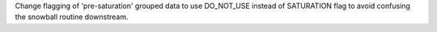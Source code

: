 Change flagging of 'pre-saturation' grouped data to use DO_NOT_USE instead of SATURATION flag to avoid confusing the snowball routine downstream.

